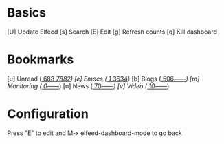 * Basics

 [U] Update Elfeed
 [s] Search
 [E] Edit
 [g] Refresh counts
 [q] Kill dashboard

* Bookmarks

 [u] Unread      ([[elfeed:+unread][   688]]/[[elfeed:][  7882]])
 [e] Emacs       ([[elfeed:+unread +emacs][     1]]/[[elfeed:+emacs][  3634]])
 [b] Blogs       ([[elfeed:+unread +blog][   506]]/[[elfeed:+blog][------]])
 [m] Monitoring  ([[elfeed:+unread +monitoring][     0]]/[[elfeed:+monitoring][------]])
 [n] News        ([[elfeed:+unread +news][    70]]/[[elfeed:+news][------]])
 [v] Video       ([[elfeed:+unread +video][    10]]/[[elfeed:+video][------]])

* Configuration
  :PROPERTIES:
  :VISIBILITY: hideall
  :END:

  Press "E" to edit and M-x elfeed-dashboard-mode to go back

  #+STARTUP: showall showstars indent
  #+KEYMAP: u | elfeed-dashboard-query "+unread"
  #+KEYMAP: e | elfeed-dashboard-query "+unread +emacs"
  #+KEYMAP: b | elfeed-dashboard-query "+unread +blogs"
  #+KEYMAP: m | elfeed-dashboard-query "+unread +monitoring"
  #+KEYMAP: v | elfeed-dashboard-query "+unread +video"
  #+KEYMAP: n | elfeed-dashboard-query "+unread +news"
  #+KEYMAP: s | elfeed
  #+KEYMAP: g | elfeed-dashboard-update-links
  #+KEYMAP: U | elfeed-dashboard-update
  #+KEYMAP: E | elfeed-dashboard-edit
  #+KEYMAP: q | kill-current-buffer
